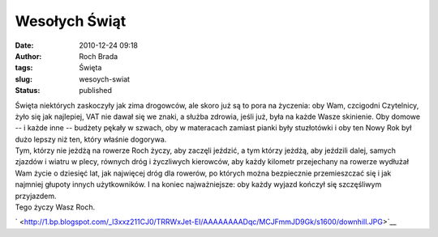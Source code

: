 Wesołych Świąt
##############
:date: 2010-12-24 09:18
:author: Roch Brada
:tags: Święta
:slug: wesoych-swiat
:status: published

| Święta niektórych zaskoczyły jak zima drogowców, ale skoro już są to pora na życzenia: oby Wam, czcigodni Czytelnicy, żyło się jak najlepiej, VAT nie dawał się we znaki, a służba zdrowia, jeśli już, była na każde Wasze skinienie. Oby domowe -- i każde inne -- budżety pękały w szwach, oby w materacach zamiast pianki były stuzłotówki i oby ten Nowy Rok był dużo lepszy niż ten, który właśnie dogorywa.
| Tym, którzy nie jeżdżą na rowerze Roch życzy, aby zaczęli jeździć, a tym którzy jeżdżą, aby jeździli dalej, samych zjazdów i wiatru w plecy, równych dróg i życzliwych kierowców, aby każdy kilometr przejechany na rowerze wydłużał Wam życie o dziesięć lat, jak najwięcej dróg dla rowerów, po których można bezpiecznie przemieszczać się i jak najmniej głupoty innych użytkowników. I na koniec najważniejsze: oby każdy wyjazd kończył się szczęśliwym przyjazdem.
| Tego życzy Wasz Roch.

.. raw:: html

   <div class="separator" style="clear: both; text-align: center;">

` <http://1.bp.blogspot.com/_l3xxz211CJ0/TRRWxJet-EI/AAAAAAAADqc/MCJFmmJD9Gk/s1600/downhill.JPG>`__

.. raw:: html

   </div>

.. raw:: html

   </p>
